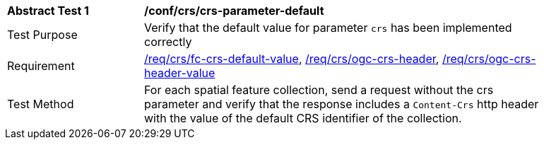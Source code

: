 [[ats_crs_crs-parameter-default]]
[width="90%",cols="2,6a"]
|===
^|*Abstract Test {counter:ats-id}* |*/conf/crs/crs-parameter-default*
^|Test Purpose |Verify that the default value for parameter `crs` has been implemented correctly
^|Requirement |<<req_crs_fc-crs-default-value,/req/crs/fc-crs-default-value>>, <<req_crs_ogc-crs-header,/req/crs/ogc-crs-header>>, <<req_crs_ogc-crs-header-value,/req/crs/ogc-crs-header-value>>
^|Test Method |For each spatial feature collection, send a request without the crs parameter and verify that the response includes a `Content-Crs` http header with the value of the default CRS identifier of the collection.
|===
